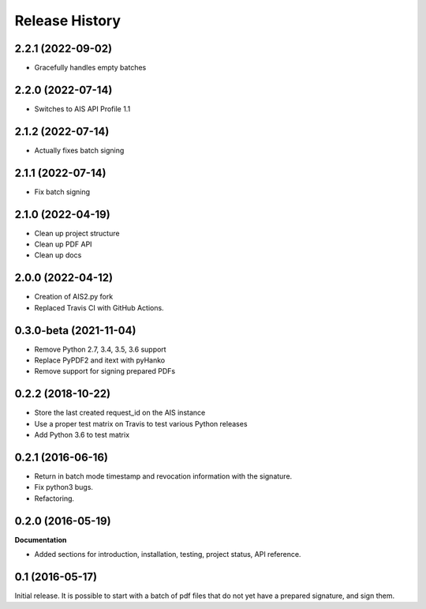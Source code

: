 .. :changelog:

Release History
---------------

2.2.1 (2022-09-02)
++++++++++++++++++

- Gracefully handles empty batches

2.2.0 (2022-07-14)
++++++++++++++++++

- Switches to AIS API Profile 1.1

2.1.2 (2022-07-14)
++++++++++++++++++

- Actually fixes batch signing

2.1.1 (2022-07-14)
++++++++++++++++++

- Fix batch signing

2.1.0 (2022-04-19)
++++++++++++++++++

- Clean up project structure
- Clean up PDF API
- Clean up docs

2.0.0 (2022-04-12)
++++++++++++++++++

- Creation of AIS2.py fork
- Replaced Travis CI with GitHub Actions.

0.3.0-beta (2021-11-04)
+++++++++++++++++++++++

- Remove Python 2.7, 3.4, 3.5, 3.6 support
- Replace PyPDF2 and itext with pyHanko
- Remove support for signing prepared PDFs

0.2.2 (2018-10-22)
++++++++++++++++++

- Store the last created request_id on the AIS instance
- Use a proper test matrix on Travis to test various Python releases
- Add Python 3.6 to test matrix

0.2.1 (2016-06-16)
++++++++++++++++++

- Return in batch mode timestamp and revocation information with the signature.
- Fix python3 bugs.
- Refactoring.

0.2.0 (2016-05-19)
++++++++++++++++++

**Documentation**

- Added sections for introduction, installation, testing, project status, API
  reference.

0.1 (2016-05-17)
++++++++++++++++

Initial release. It is possible to start with a batch of pdf files that do not
yet have a prepared signature, and sign them.
